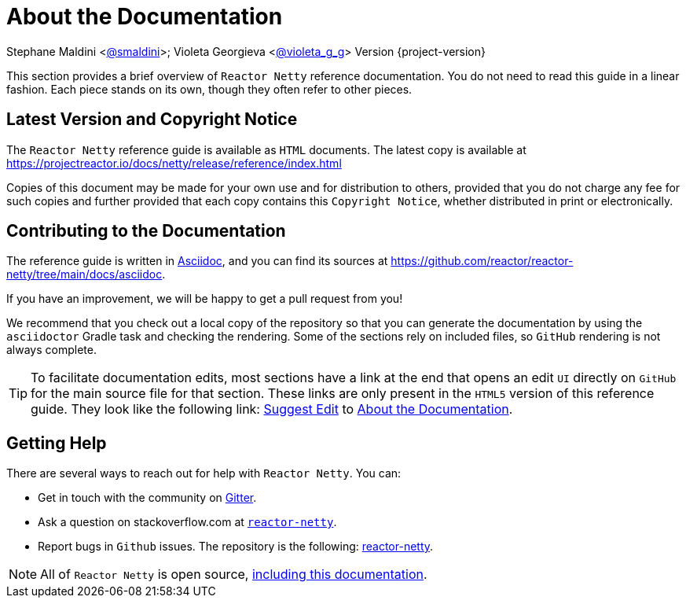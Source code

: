 [[index-doc]]
= About the Documentation
:linkattrs:

Stephane Maldini <https://twitter.com/smaldini[@smaldini]>; Violeta Georgieva <https://twitter.com/violeta_g_g[@violeta_g_g]> Version {project-version}

This section provides a brief overview of `Reactor Netty` reference documentation. You do not
need to read this guide in a linear fashion. Each piece stands on its own, though they
often refer to other pieces.

[[latest-version-and-copyright-notice]]
== Latest Version and Copyright Notice

The `Reactor Netty` reference guide is available as `HTML` documents. The latest copy is available
at https://projectreactor.io/docs/netty/release/reference/index.html

Copies of this document may be made for your own use and for distribution to others,
provided that you do not charge any fee for such copies and further provided that each
copy contains this `Copyright Notice`, whether distributed in print or electronically.

[[contributing-to-the-documentation]]
== Contributing to the Documentation
The reference guide is written in
https://asciidoctor.org/docs/asciidoc-writers-guide/[Asciidoc], and you can find its
sources at https://github.com/reactor/reactor-netty/tree/main/docs/asciidoc.

If you have an improvement, we will be happy to get a pull request from you!

We recommend that you check out a local copy of the repository so that you can
generate the documentation by using the `asciidoctor` Gradle task and checking the
rendering. Some of the sections rely on included files, so `GitHub` rendering is
not always complete.

ifeval::["{backend}" == "html5"]
TIP: To facilitate documentation edits, most sections have a link at the end that opens
an edit `UI` directly on `GitHub` for the main source file for that section. These links are
only present in the `HTML5` version of this reference guide. They look like the following link:
link:https://github.com/reactor/reactor-netty/edit/main/docs/asciidoc/index.adoc[Suggest Edit^, role="fa fa-edit"] to xref:index.adoc[About the Documentation].
endif::[]

[[getting-help]]
== Getting Help
There are several ways to reach out for help with `Reactor Netty`. You can:

* Get in touch with the community on https://gitter.im/reactor/reactor-netty[Gitter].
* Ask a question on stackoverflow.com at
https://stackoverflow.com/tags/reactor-netty[`reactor-netty`].
* Report bugs in `Github` issues. The repository is the following:
https://github.com/reactor/reactor-netty/issues[reactor-netty].

NOTE: All of `Reactor Netty` is open source,
https://github.com/reactor/reactor-netty/tree/main/docs/asciidoc[including this
documentation].
